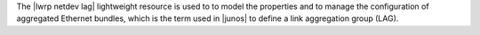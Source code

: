 .. The contents of this file are included in multiple topics.
.. This file should not be changed in a way that hinders its ability to appear in multiple documentation sets.

The |lwrp netdev lag| lightweight resource is used to to model the properties and to manage the configuration of aggregated Ethernet bundles, which is the term used in |junos| to define a link aggregation group (LAG).

